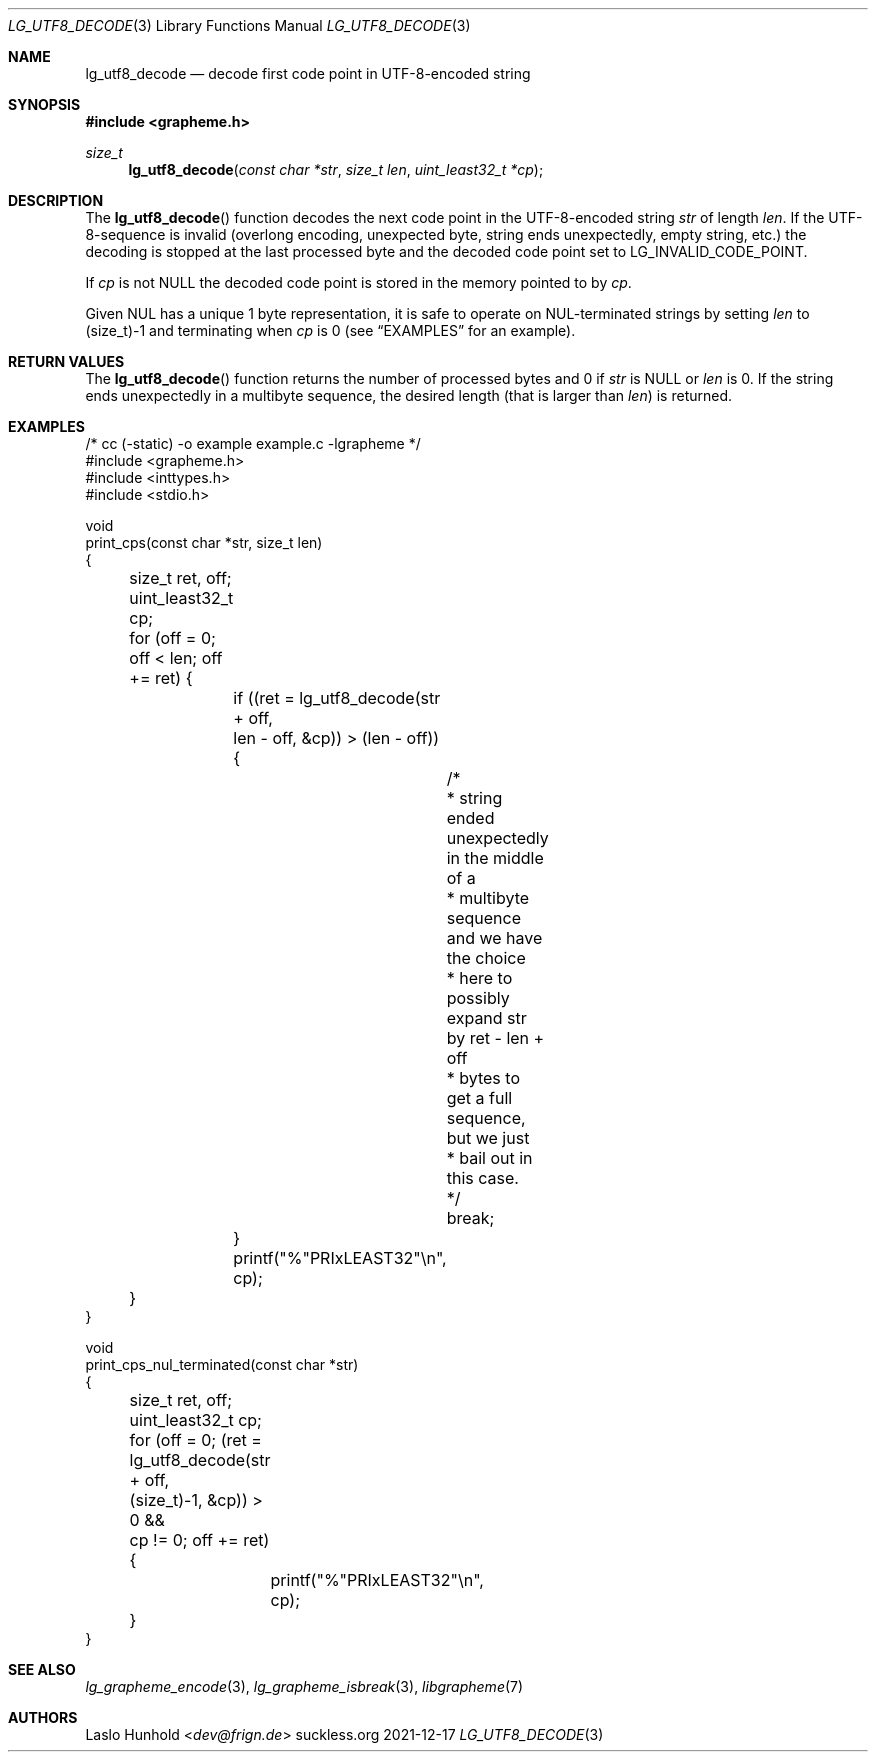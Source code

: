 .Dd 2021-12-17
.Dt LG_UTF8_DECODE 3
.Os suckless.org
.Sh NAME
.Nm lg_utf8_decode
.Nd decode first code point in UTF-8-encoded string
.Sh SYNOPSIS
.In grapheme.h
.Ft size_t
.Fn lg_utf8_decode "const char *str" "size_t len" "uint_least32_t *cp"
.Sh DESCRIPTION
The
.Fn lg_utf8_decode
function decodes the next code point in the UTF-8-encoded string
.Va str
of length
.Va len .
If the UTF-8-sequence is invalid (overlong encoding, unexpected byte,
string ends unexpectedly, empty string, etc.) the decoding is stopped
at the last processed byte and the decoded code point set to
.Dv LG_INVALID_CODE_POINT.
.Pp
If
.Va cp
is not
.Dv NULL
the decoded code point is stored in the memory pointed to by
.Va cp .
.Pp
Given NUL has a unique 1 byte representation, it is safe to operate on
NUL-terminated strings by setting
.Va len
to
.Dv (size_t)-1
and terminating when
.Va cp
is 0 (see
.Sx EXAMPLES
for an example).
.Sh RETURN VALUES
The
.Fn lg_utf8_decode
function returns the number of processed bytes and 0 if
.Va str
is
.Dv NULL
or
.Va len
is 0.
If the string ends unexpectedly in a multibyte sequence, the desired
length (that is larger than
.Va len )
is returned.
.Sh EXAMPLES
.Bd -literal
/* cc (-static) -o example example.c -lgrapheme */
#include <grapheme.h>
#include <inttypes.h>
#include <stdio.h>

void
print_cps(const char *str, size_t len)
{
	size_t ret, off;
	uint_least32_t cp;

	for (off = 0; off < len; off += ret) {
		if ((ret = lg_utf8_decode(str + off,
		                          len - off, &cp)) > (len - off)) {	
			/*
			 * string ended unexpectedly in the middle of a
			 * multibyte sequence and we have the choice
			 * here to possibly expand str by ret - len + off
			 * bytes to get a full sequence, but we just
			 * bail out in this case.
			 */
			break;
		}
		printf("%"PRIxLEAST32"\\n", cp);
	}
}

void
print_cps_nul_terminated(const char *str)
{
	size_t ret, off;
	uint_least32_t cp;

	for (off = 0; (ret = lg_utf8_decode(str + off,
	                                    (size_t)-1, &cp)) > 0 &&
	     cp != 0; off += ret) {
		printf("%"PRIxLEAST32"\\n", cp);
	}
}
.Ed
.Sh SEE ALSO
.Xr lg_grapheme_encode 3 ,
.Xr lg_grapheme_isbreak 3 ,
.Xr libgrapheme 7
.Sh AUTHORS
.An Laslo Hunhold Aq Mt dev@frign.de
